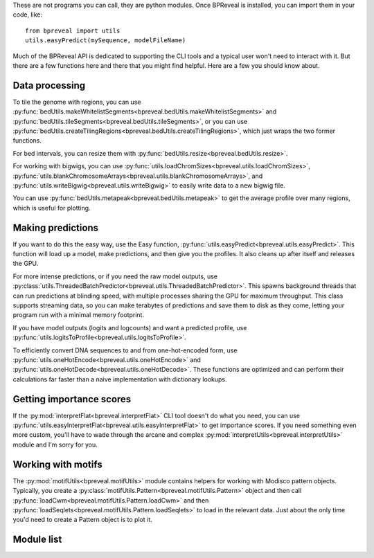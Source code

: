 These are not programs you can call, they are python modules. Once BPReveal is installed,
you can import them in your code, like::

    from bpreveal import utils
    utils.easyPredict(mySequence, modelFileName)


Much of the BPReveal API is dedicated to supporting the CLI tools and a typical user won't
need to interact with it. But there are a few functions here and there that you might
find helpful. Here are a few you should know about.


Data processing
---------------

To tile the genome with regions, you can use
:py:func:`bedUtils.makeWhitelistSegments<bpreveal.bedUtils.makeWhitelistSegments>` and
:py:func:`bedUtils.tileSegments<bpreveal.bedUtils.tileSegments>`, or you can use
:py:func:`bedUtils.createTilingRegions<bpreveal.bedUtils.createTilingRegions>`, which
just wraps the two former functions.

For bed intervals, you can resize them with
:py:func:`bedUtils.resize<bpreveal.bedUtils.resize>`.

For working with bigwigs, you can use
:py:func:`utils.loadChromSizes<bpreveal.utils.loadChromSizes>`,
:py:func:`utils.blankChromosomeArrays<bpreveal.utils.blankChromosomeArrays>`, and
:py:func:`utils.writeBigwig<bpreveal.utils.writeBigwig>` to easily write
data to a new bigwig file.

You can use
:py:func:`bedUtils.metapeak<bpreveal.bedUtils.metapeak>` to get the average
profile over many regions, which is useful for plotting.

Making predictions
------------------

If you want to do this the easy way, use the Easy function,
:py:func:`utils.easyPredict<bpreveal.utils.easyPredict>`.
This function will load up a model, make predictions, and then give you the
profiles. It also cleans up after itself and releases the GPU.

For more intense predictions, or if you need the raw model outputs, use
:py:class:`utils.ThreadedBatchPredictor<bpreveal.utils.ThreadedBatchPredictor>`.
This spawns background threads that can run predictions at blinding speed, with
multiple processes sharing the GPU for maximum throughput.
This class supports streaming data, so you can make terabytes of predictions and
save them to disk as they come, letting your program run with a minimal memory
footprint.

If you have model outputs (logits and logcounts) and want a predicted profile, use
:py:func:`utils.logitsToProfile<bpreveal.utils.logitsToProfile>`.

To efficiently convert DNA sequences to and from one-hot-encoded form, use
:py:func:`utils.oneHotEncode<bpreveal.utils.oneHotEncode>` and
:py:func:`utils.oneHotDecode<bpreveal.utils.oneHotDecode>`.
These functions are optimized and can perform their calculations far faster than a naive
implementation with dictionary lookups.


Getting importance scores
-------------------------

If the :py:mod:`interpretFlat<bpreveal.interpretFlat>` CLI tool doesn't do what you need,
you can use
:py:func:`utils.easyInterpretFlat<bpreveal.utils.easyInterpretFlat>` to get
importance scores.
If you need something even more custom, you'll have to wade through the arcane and
complex :py:mod:`interpretUtils<bpreveal.interpretUtils>` module and I'm sorry for you.

Working with motifs
-------------------

The :py:mod:`motifUtils<bpreveal.motifUtils>` module contains helpers for working with
Modisco pattern objects. Typically, you create a
:py:class:`motifUtils.Pattern<bpreveal.motifUtils.Pattern>` object and then call
:py:func:`loadCwm<bpreveal.motifUtils.Pattern.loadCwm>` and then
:py:func:`loadSeqlets<bpreveal.motifUtils.Pattern.loadSeqlets>` to load in the
relevant data.
Just about the only time you'd need to create a Pattern object is to plot it.

Module list
-----------

..
    Copyright 2022, 2023, 2024 Charles McAnany. This file is part of BPReveal. BPReveal is free software: You can redistribute it and/or modify it under the terms of the GNU General Public License as published by the Free Software Foundation, either version 2 of the License, or (at your option) any later version. BPReveal is distributed in the hope that it will be useful, but WITHOUT ANY WARRANTY; without even the implied warranty of MERCHANTABILITY or FITNESS FOR A PARTICULAR PURPOSE. See the GNU General Public License for more details. You should have received a copy of the GNU General Public License along with BPReveal. If not, see <https://www.gnu.org/licenses/>.  # noqa  # pylint: disable=line-too-long
